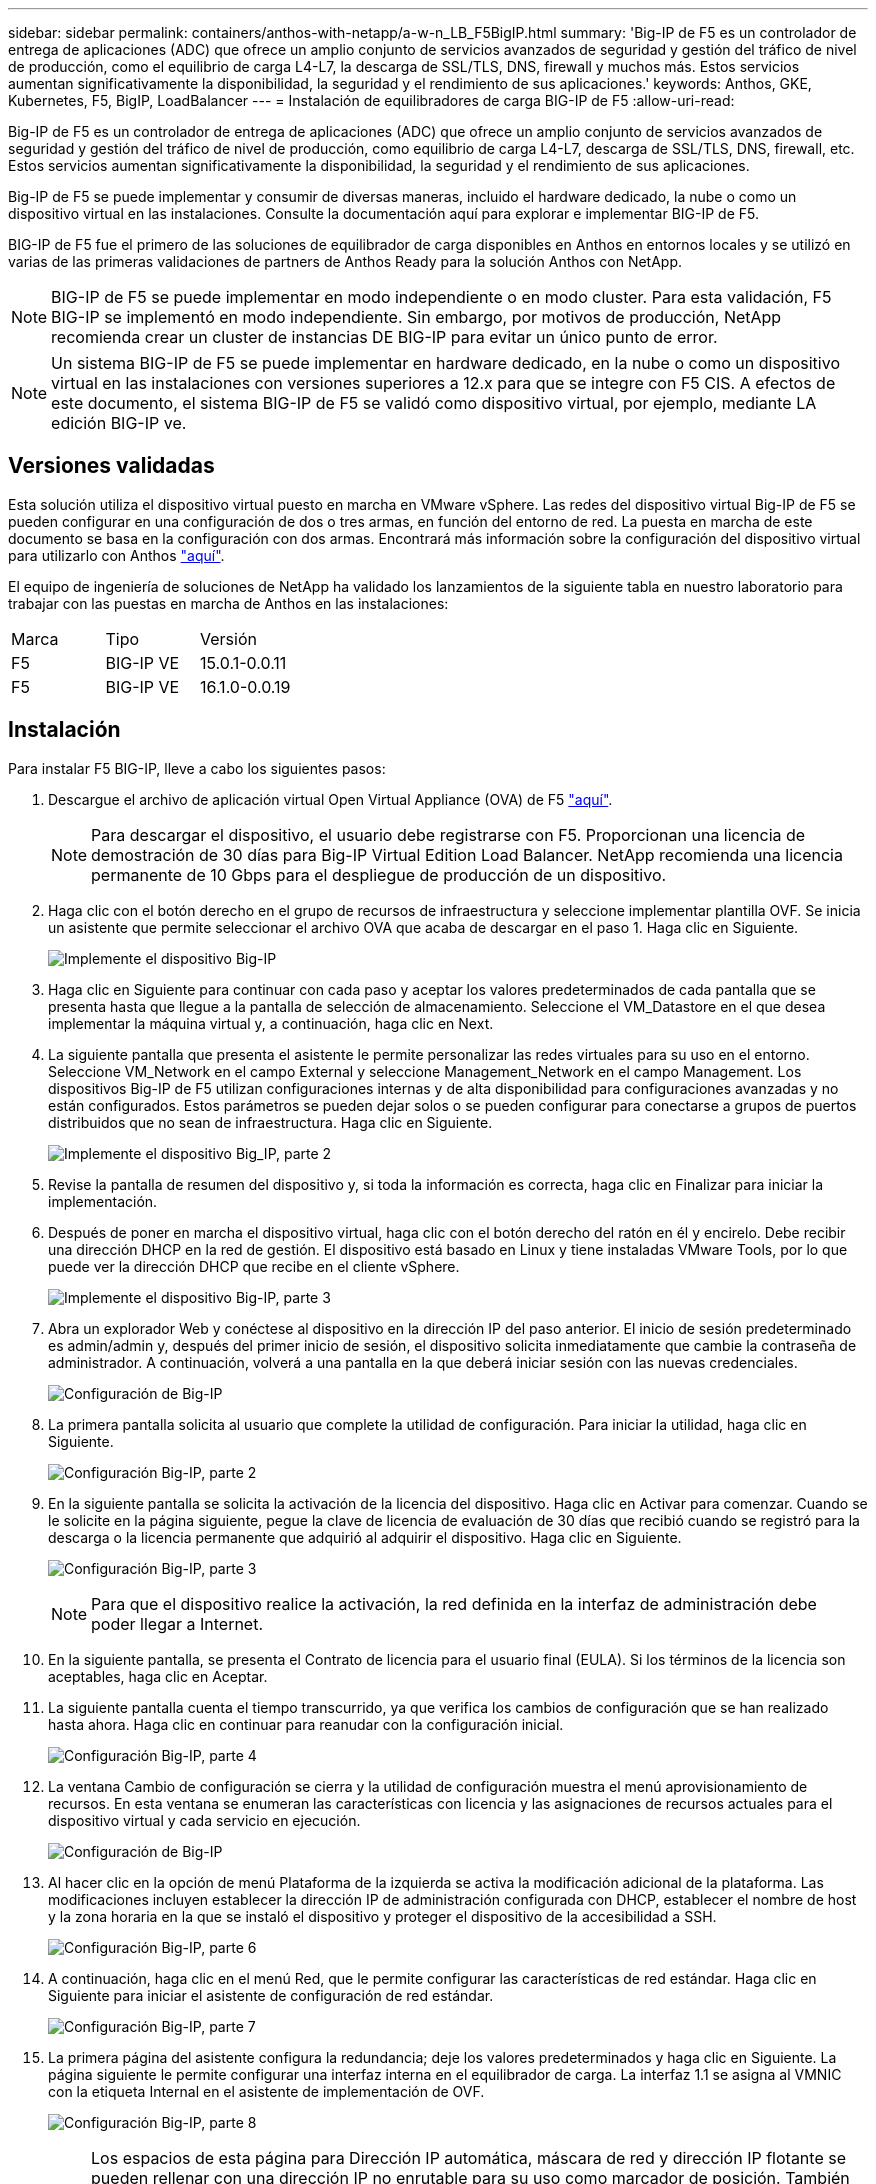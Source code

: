---
sidebar: sidebar 
permalink: containers/anthos-with-netapp/a-w-n_LB_F5BigIP.html 
summary: 'Big-IP de F5 es un controlador de entrega de aplicaciones (ADC) que ofrece un amplio conjunto de servicios avanzados de seguridad y gestión del tráfico de nivel de producción, como el equilibrio de carga L4-L7, la descarga de SSL/TLS, DNS, firewall y muchos más. Estos servicios aumentan significativamente la disponibilidad, la seguridad y el rendimiento de sus aplicaciones.' 
keywords: Anthos, GKE, Kubernetes, F5, BigIP, LoadBalancer 
---
= Instalación de equilibradores de carga BIG-IP de F5
:allow-uri-read: 


[role="lead"]
Big-IP de F5 es un controlador de entrega de aplicaciones (ADC) que ofrece un amplio conjunto de servicios avanzados de seguridad y gestión del tráfico de nivel de producción, como equilibrio de carga L4-L7, descarga de SSL/TLS, DNS, firewall, etc. Estos servicios aumentan significativamente la disponibilidad, la seguridad y el rendimiento de sus aplicaciones.

Big-IP de F5 se puede implementar y consumir de diversas maneras, incluido el hardware dedicado, la nube o como un dispositivo virtual en las instalaciones. Consulte la documentación aquí para explorar e implementar BIG-IP de F5.

BIG-IP de F5 fue el primero de las soluciones de equilibrador de carga disponibles en Anthos en entornos locales y se utilizó en varias de las primeras validaciones de partners de Anthos Ready para la solución Anthos con NetApp.


NOTE: BIG-IP de F5 se puede implementar en modo independiente o en modo cluster. Para esta validación, F5 BIG-IP se implementó en modo independiente. Sin embargo, por motivos de producción, NetApp recomienda crear un cluster de instancias DE BIG-IP para evitar un único punto de error.


NOTE: Un sistema BIG-IP de F5 se puede implementar en hardware dedicado, en la nube o como un dispositivo virtual en las instalaciones con versiones superiores a 12.x para que se integre con F5 CIS. A efectos de este documento, el sistema BIG-IP de F5 se validó como dispositivo virtual, por ejemplo, mediante LA edición BIG-IP ve.



== Versiones validadas

Esta solución utiliza el dispositivo virtual puesto en marcha en VMware vSphere. Las redes del dispositivo virtual Big-IP de F5 se pueden configurar en una configuración de dos o tres armas, en función del entorno de red. La puesta en marcha de este documento se basa en la configuración con dos armas. Encontrará más información sobre la configuración del dispositivo virtual para utilizarlo con Anthos https://cloud.google.com/solutions/partners/installing-f5-big-ip-adc-for-gke-on-prem["aquí"].

El equipo de ingeniería de soluciones de NetApp ha validado los lanzamientos de la siguiente tabla en nuestro laboratorio para trabajar con las puestas en marcha de Anthos en las instalaciones:

|===


| Marca | Tipo | Versión 


| F5 | BIG-IP VE | 15.0.1-0.0.11 


| F5 | BIG-IP VE | 16.1.0-0.0.19 
|===


== Instalación

Para instalar F5 BIG-IP, lleve a cabo los siguientes pasos:

. Descargue el archivo de aplicación virtual Open Virtual Appliance (OVA) de F5 https://downloads.f5.com/esd/serveDownload.jsp?path=/big-ip/big-ip_v15.x/15.0.1/english/virtual-edition/&sw=BIG-IP&pro=big-ip_v15.x&ver=15.0.1&container=Virtual-Edition&file=BIGIP-15.0.1-0.0.11.ALL-vmware.ova["aquí"].
+

NOTE: Para descargar el dispositivo, el usuario debe registrarse con F5. Proporcionan una licencia de demostración de 30 días para Big-IP Virtual Edition Load Balancer. NetApp recomienda una licencia permanente de 10 Gbps para el despliegue de producción de un dispositivo.

. Haga clic con el botón derecho en el grupo de recursos de infraestructura y seleccione implementar plantilla OVF. Se inicia un asistente que permite seleccionar el archivo OVA que acaba de descargar en el paso 1. Haga clic en Siguiente.
+
image:deploy-big_ip_1.PNG["Implemente el dispositivo Big-IP"]

. Haga clic en Siguiente para continuar con cada paso y aceptar los valores predeterminados de cada pantalla que se presenta hasta que llegue a la pantalla de selección de almacenamiento. Seleccione el VM_Datastore en el que desea implementar la máquina virtual y, a continuación, haga clic en Next.
. La siguiente pantalla que presenta el asistente le permite personalizar las redes virtuales para su uso en el entorno. Seleccione VM_Network en el campo External y seleccione Management_Network en el campo Management. Los dispositivos Big-IP de F5 utilizan configuraciones internas y de alta disponibilidad para configuraciones avanzadas y no están configurados. Estos parámetros se pueden dejar solos o se pueden configurar para conectarse a grupos de puertos distribuidos que no sean de infraestructura. Haga clic en Siguiente.
+
image:deploy-big_ip_2.PNG["Implemente el dispositivo Big_IP, parte 2"]

. Revise la pantalla de resumen del dispositivo y, si toda la información es correcta, haga clic en Finalizar para iniciar la implementación.
. Después de poner en marcha el dispositivo virtual, haga clic con el botón derecho del ratón en él y encirelo. Debe recibir una dirección DHCP en la red de gestión. El dispositivo está basado en Linux y tiene instaladas VMware Tools, por lo que puede ver la dirección DHCP que recibe en el cliente vSphere.
+
image:deploy-big_ip_3.PNG["Implemente el dispositivo Big-IP, parte 3"]

. Abra un explorador Web y conéctese al dispositivo en la dirección IP del paso anterior. El inicio de sesión predeterminado es admin/admin y, después del primer inicio de sesión, el dispositivo solicita inmediatamente que cambie la contraseña de administrador. A continuación, volverá a una pantalla en la que deberá iniciar sesión con las nuevas credenciales.
+
image:big-IP_config_1.PNG["Configuración de Big-IP"]

. La primera pantalla solicita al usuario que complete la utilidad de configuración. Para iniciar la utilidad, haga clic en Siguiente.
+
image:big-IP_config_2.PNG["Configuración Big-IP, parte 2"]

. En la siguiente pantalla se solicita la activación de la licencia del dispositivo. Haga clic en Activar para comenzar. Cuando se le solicite en la página siguiente, pegue la clave de licencia de evaluación de 30 días que recibió cuando se registró para la descarga o la licencia permanente que adquirió al adquirir el dispositivo. Haga clic en Siguiente.
+
image:big-IP_config_3.PNG["Configuración Big-IP, parte 3"]

+

NOTE: Para que el dispositivo realice la activación, la red definida en la interfaz de administración debe poder llegar a Internet.

. En la siguiente pantalla, se presenta el Contrato de licencia para el usuario final (EULA). Si los términos de la licencia son aceptables, haga clic en Aceptar.
. La siguiente pantalla cuenta el tiempo transcurrido, ya que verifica los cambios de configuración que se han realizado hasta ahora. Haga clic en continuar para reanudar con la configuración inicial.
+
image:big-IP_config_4.PNG["Configuración Big-IP, parte 4"]

. La ventana Cambio de configuración se cierra y la utilidad de configuración muestra el menú aprovisionamiento de recursos. En esta ventana se enumeran las características con licencia y las asignaciones de recursos actuales para el dispositivo virtual y cada servicio en ejecución.
+
image::big-IP_config_5.png[Configuración de Big-IP]

. Al hacer clic en la opción de menú Plataforma de la izquierda se activa la modificación adicional de la plataforma. Las modificaciones incluyen establecer la dirección IP de administración configurada con DHCP, establecer el nombre de host y la zona horaria en la que se instaló el dispositivo y proteger el dispositivo de la accesibilidad a SSH.
+
image:big-IP_config_6.PNG["Configuración Big-IP, parte 6"]

. A continuación, haga clic en el menú Red, que le permite configurar las características de red estándar. Haga clic en Siguiente para iniciar el asistente de configuración de red estándar.
+
image:big-IP_config_7.PNG["Configuración Big-IP, parte 7"]

. La primera página del asistente configura la redundancia; deje los valores predeterminados y haga clic en Siguiente. La página siguiente le permite configurar una interfaz interna en el equilibrador de carga. La interfaz 1.1 se asigna al VMNIC con la etiqueta Internal en el asistente de implementación de OVF.
+
image:big-IP_config_8.PNG["Configuración Big-IP, parte 8"]

+

NOTE: Los espacios de esta página para Dirección IP automática, máscara de red y dirección IP flotante se pueden rellenar con una dirección IP no enrutable para su uso como marcador de posición. También se pueden rellenar con una red interna que se ha configurado como un grupo de puertos distribuido para invitados virtuales si está implementando la configuración de tres armas. Deben completarse para continuar con el asistente.

. La siguiente página permite configurar una red externa que se usará para asignar servicios a los pods implementados en Kubernetes. Seleccione una IP estática del rango VM_Network, la máscara de subred adecuada y una IP flotante del mismo rango. La interfaz 1.2 se asigna al VMNIC con la etiqueta External en el asistente de implementación de OVF.
+
image:big-IP_config_9.PNG["Configuración Big-IP, parte 9"]

. En la página siguiente, puede configurar una red de alta disponibilidad interna si va a poner en marcha varios dispositivos virtuales en el entorno. Para continuar, debe rellenar los campos Dirección IP automática y máscara de red, y debe seleccionar la interfaz 1.3 como interfaz VLAN, que se asigna a la red ha definida por el asistente de plantilla OVF.
+
image:big-IP_config_10.png["Configuración Big-IP, parte 10"]

. La página siguiente le permite configurar los servidores NTP. A continuación, haga clic en Siguiente para continuar con la configuración de DNS. El servidor DHCP ya debe rellenar los servidores DNS y la lista de búsqueda de dominios. Haga clic en Siguiente para aceptar los valores predeterminados y continuar.
. Para el resto del asistente, haga clic en Siguiente para continuar con la configuración avanzada de la relación de paridad, cuya configuración está más allá del alcance de este documento. A continuación, haga clic en Finalizar para salir del asistente.
. Cree particiones individuales para el clúster de administración de Anthos y cada clúster de usuario implementado en el entorno. Haga clic en sistema en el menú de la izquierda, desplácese a usuarios y haga clic en Lista de particiones.
+
image:big-IP_config_11.PNG["Configuración Big-IP, parte 11"]

. La pantalla mostrada sólo muestra la partición común actual. Haga clic en Crear a la derecha para crear la primera partición adicional y asigne un nombre `GKE-Admin`. A continuación, haga clic en repetir y asigne un nombre a la partición `User-Cluster-1`. Vuelva a hacer clic en el botón repetir para asignar un nombre a la siguiente partición `User-Cluster-2`. Por último, haga clic en Finalizar para completar el asistente. La pantalla de lista de particiones vuelve con todas las particiones que se muestran ahora.
+
image:big-IP_config_12.PNG["Configuración Big-IP, parte 12"]





== Integración con Anthos

Hay una sección en cada archivo de configuración, respectivamente, para el clúster de administración y cada clúster de usuarios que elija poner en marcha para configurar el equilibrador de carga de modo que Anthos lo gestione en las instalaciones.

La siguiente secuencia de comandos es un ejemplo de la configuración de la partición para el clúster GKE-Admin. Los valores que deben no comentarse y modificarse se colocan en negrita a continuación:

[listing, subs="+quotes,+verbatim"]
----
# (Required) Load balancer configuration
*loadBalancer:*
  # (Required) The VIPs to use for load balancing
  *vips:*
    # Used to connect to the Kubernetes API
    *controlPlaneVIP: "10.61.181.230"*
    # # (Optional) Used for admin cluster addons (needed for multi cluster features). Must
    # # be the same across clusters
    # # addonsVIP: ""
  # (Required) Which load balancer to use "F5BigIP" "Seesaw" or "ManualLB". Uncomment
  # the corresponding field below to provide the detailed spec
  *kind: F5BigIP*
  # # (Required when using "ManualLB" kind) Specify pre-defined nodeports
  # manualLB:
  #   # NodePort for ingress service's http (only needed for user cluster)
  #   ingressHTTPNodePort: 0
  #   # NodePort for ingress service's https (only needed for user cluster)
  #   ingressHTTPSNodePort: 0
  #   # NodePort for control plane service
  #   controlPlaneNodePort: 30968
  #   # NodePort for addon service (only needed for admin cluster)
  #   addonsNodePort: 31405
  # # (Required when using "F5BigIP" kind) Specify the already-existing partition and
  # # credentials
  *f5BigIP:*
    *address: "172.21.224.21"*
    *credentials:*
      *username: "admin"*
      *password: "admin-password"*
    *partition: "GKE-Admin"*
  #   # # (Optional) Specify a pool name if using SNAT
  #   # snatPoolName: ""
  # (Required when using "Seesaw" kind) Specify the Seesaw configs
  # seesaw:
    # (Required) The absolute or relative path to the yaml file to use for IP allocation
    # for LB VMs. Must contain one or two IPs.
    #  ipBlockFilePath: ""
    # (Required) The Virtual Router IDentifier of VRRP for the Seesaw group. Must
    # be between 1-255 and unique in a VLAN.
    #  vrid: 0
    # (Required) The IP announced by the master of Seesaw group
    #  masterIP: ""
    # (Required) The number CPUs per machine
    #  cpus: 4
    # (Required) Memory size in MB per machine
    #   memoryMB: 8192
    # (Optional) Network that the LB interface of Seesaw runs in (default: cluster
    # network)
    #   vCenter:
      # vSphere network name
      #     networkName: VM_Network
    # (Optional) Run two LB VMs to achieve high availability (default: false)
    #   enableHA: false
----
link:a-w-n_LB_MetalLB.html["Siguiente: Instalación de equilibradores de carga de MetalLB."]
